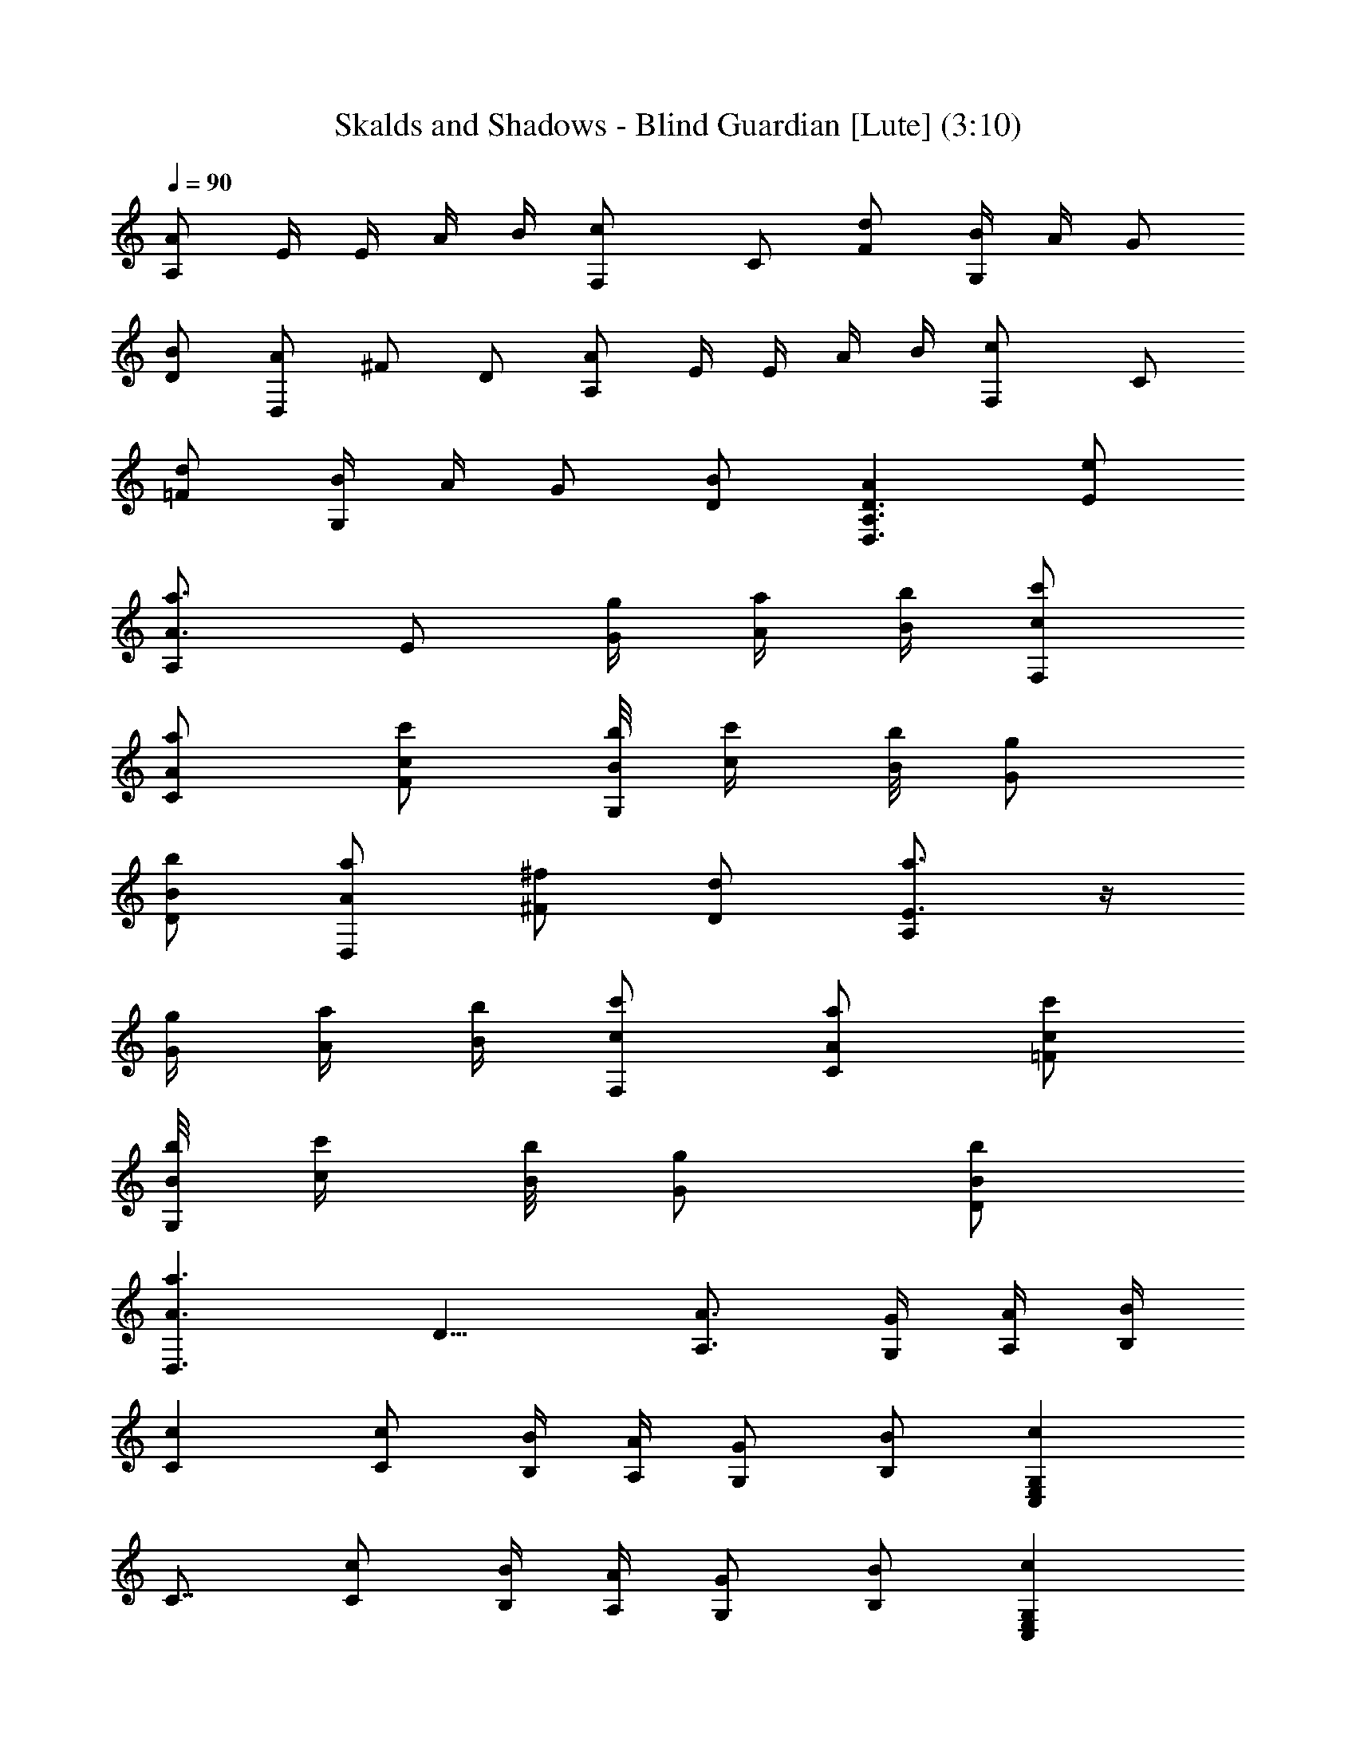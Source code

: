 X:1
T:Skalds and Shadows - Blind Guardian [Lute] (3:10)
Z:Transcribed by Florum of Landroval from a tab by Bartosz Wanat
L:1/4
Q:90
K:C
[A/2A,/2] E/4 E/4 A/4 B/4 [cF,/2] C/2 [d/2F/2] [B/4G,/2] A/4 G/2
[B/2D/2] [A/2D,/2] ^F/2 D/2 [A/2A,/2] E/4 E/4 A/4 B/4 [cF,/2] C/2
[d/2=F/2] [B/4G,/2] A/4 G/2 [B/2D/2] [AD,3/2A,3/2D3/2] [e/2E/2]
[a3/4A3/4A,/2] [E/2z/4] [g/4G/4] [a/4A/4] [b/4B/4] [c'/2c/2F,/2]
[a/2A/2C/2] [c'/2c/2F/2] [b/8B/8G,/2] [c'/4c/4] [b/8B/8] [g/2G/2]
[b/2B/2D/2] [a/2A/2D,/2] [^f/2^F/2] [d/2D/2] [a3/4E3/4A,/2] z/4
[g/4G/4] [a/4A/4] [b/4B/4] [c'/2c/2F,/2] [a/2A/2C/2] [c'/2c/2=F/2]
[b/8B/8G,/2] [c'/4c/4] [b/8B/8] [g/2G/2] [b/2B/2D/2]
[a3/2A3/2D,3/2z/8] D11/8 [A3/4A,3/4] [G/4G,/4] [A/4A,/4] [B/4B,/4]
[cC] [c/2C/2] [B/4B,/4] [A/4A,/4] [G/2G,/2] [B/2B,/2] [cC,E,G,z/8]
C7/8 [c/2C/2] [B/4B,/4] [A/4A,/4] [G/2G,/2] [B/2B,/2] [cC,E,G,z/8]
C7/8 [c/2C/2] [B/4B,/4] [A/4A,/4] [G/2G,/2] [B/2B,/2]
[A3/2E,3/2A,3/2C3/2] [A3/4A,3/4] [G/4G,/4] [A/4A,/4] [B/4B,/4] [cC]
[c/2C/2] [B/4B,/4] [A/4A,/4] [G/2G,/2] [B/2B,/2] [cC,E,G,z/8] C7/8
[c/2C/2] [B/4B,/4] [A/4A,/4] [G/2G,/2] [B/2B,/2] [cC,E,G,z/8] C7/8
[c/2C/2] [B/4B,/4] [A/4A,/4] [G/2G,/2] [A/2A,/2] [=f3/4D,3/2A,3/2z/8]
[D11/8F11/8z5/8] e/4 d/2 [e3/2E,3/2A,3/2C3/2z/8] E11/8
[c3/4C,3/2E,3/2G,3/2z/8] [C11/8z5/8] d/4 e/2 [d3/4G,3/2D3/2G3/2] c/4
B/2 [c/2A,c'/2E,] [A/2a/2] [F/2A,/2f/2] [c/2E,c'/2B,E] [A/2a/2]
[d/2E,/2] [B/4G,b/4D] [A/4a/4] [G/2g/2] [B/2G,/2b/2]
[A3/2D,3/2a3/2A,3/2D3/2] [c/2A,c'/2E,] [A/2a/2] [F/2A,/2f/2]
[c/2E,c'/2B,E] [A/2a/2] [d/2E,/2] [B/4G,b/4D] [A/4a/4] [G/2g/2]
[B/2G,/2b/2] [A3/2D,3/2a3/2A,3/2D3/2] [F/2D,3/2f/2A,3/2] [F/4f/4]
[D/4d/4] [F/2f/2] [E/2e/2A3/2] [C/2c/2] A,/2 [E/2C,3/2e/2E,3/2G,3/2]
[E/4e/4] [F/4f/4] [E/4e/4] [D/4d/4] [E/2G,3/2e/2G3/2] [D/2d/2]
[D/2d/2] [^A,3/2^A3/4F,3/2] [C/4c/4] [D/4d/4] [C/4c/4] [C/2c/2]
[=A,/2=A/2] [F,/2F/2] [A,/2G,3/2A/2G3/2] [^A,/4^A/4] [=A,/4=A/4]
[C/4c/4] [D/4d/4] [E/2D,3/2e/2A,3/2D3/2] [F/2f/2] [G/2g/2]
[F/2D,3/2f/2A,3/2D3/2] [G/4g/4] [E/4e/4] [F/2f/2] [G3/4A,3/2g3/4A3/2]
[E/4e/4] [C/2c/2] [E/2C,3/2e/2E,3/2G,3/2] [E/4e/4] [F/4f/4] [G/4g/4]
[E/4e/4] [F/2G,3/2f/2G3/2] [D/2d/2] [D/2d/2] [^A,3/2^A3/4F,3/2]
[C/4c/4] [D/4d/4] [C/4c/4] [C/2c/2] [=A,/2=A/2] [F,/2F/2]
[A,/2D,3/2A/2D3/2z/8] [F11/8z3/8] [G,/4G/4] [A,/4A/4] [B,/4B/4]
[C/4c/4] [A/2A,a/2E,] [F/4f/4] [G/4g/4] [A/4E,/2A,/2a/4] [B/4b/4]
[c/2E,c'/2B,E] [A/2a/2] [d/8B,/2E,/2] [c/4c'/4] [B/8b/8] [B/2G,b/2D]
[G/2g/2] [B/2D/2G,/2b/2] [A/2D,3/2a/2A,3/2] [^F/2^f/2] [D/2d/2]
[A/2A,a/2E,] [=F/4=f/4] [G/4g/4] [A/4E,/2A,/2a/4] [B/4b/4]
[c/2E,c'/2B,E] [A/2a/2] [d/8B,/2E,/2] [c/4c'/4] [B/8b/8] [B/2G,b/2D]
[G/2g/2] [B/2D/2G,/2b/2] [A/2D,3/2a/2A,3/2] [^F/2^f/2] [D/2d/2]
[C,3/2c'3/4E,3/2G,3/2z/8] [C11/8G11/8c11/8z5/8] b/4 a/2
[G,3/2gD3/2G3/2z/8] [B11/8z7/8] g/2 [G,3/2g3/4D3/2G3/2z/8]
[B11/8z5/8] a/4 b/4 g/4 [D,3/2a3/2A,3/2D3/2z/8] [=F11/8A11/8]
[C,3/2c'3/4E,3/2G,3/2z/8] [C11/8G11/8c11/8z5/8] b/4 a/2
[G,3/2gD3/2G3/2z/8] [B11/8z7/8] g/2 [G,3/2g3/4D3/2G3/2z/8]
[B11/8z5/8] a/4 b/4 g/4 [D,3/2a3/2A,3/2D3/2z/8] [F11/8A11/8]
[A3/4A,3/4] [G/4G,/4] [A/4A,/4] [B/4B,/4] [cC] [c/2C/2] [B/4B,/4]
[A/4A,/4] [G/2G,/2] [B/2B,/2] [cC,E,G,z/8] C7/8 [c/2C/2] [B/4B,/4]
[A/4A,/4] [G/2G,/2] [B/2B,/2] [cC,E,G,z/8] C7/8 [c/2C/2] [B/4B,/4]
[A/4A,/4] [G/2G,/2] [B/2B,/2] [A3/2E,3/2A,3/2C3/2] [A3/4A,3/4]
[G/4G,/4] [A/4A,/4] [B/4B,/4] [cC] [c/2C/2] [B/4B,/4] [A/4A,/4]
[G/2G,/2] [B/2B,/2] [cC,E,G,z/8] C7/8 [c/2C/2] [B/4B,/4] [A/4A,/4]
[G/2G,/2] [B/2B,/2] [cC,E,G,z/8] C7/8 [c/2C/2] [B/4B,/4] [A/4A,/4]
[G/2G,/2] [A/2A,/2] [A/2F,3/2a/2C3/2] [A/4a/4] [G/4g/4] [F/2=f/2]
[E/2C,3/2e/2E,3/2G,3/2z/8] [C11/8z3/8] [G/2g/2] [E/2e/2]
[F3/4D,3/2f3/4A,3/2D3/2] [E/4e/4] [F/2f/2] [EA,3/2eE,3/2] [G/2g/2]
[G3/4G,3g3/4] [A/4a/4] [G/4g/4] [F/4f/4] [G/2g/2] [E/8e/8] [F/8f/8]
[E/4e/4] [D/2d/2] [A,/2E,3A/2C3] [A,/4A/4] [G,/4G/4] [A,/2A/2] [Ee]
[G/2g/2] [G3/4G,3g3/4] [A/4a/4] [G/4g/4] [F/4f/4] [G/2g/2] [E/8e/8]
[F/8f/8] [E/4e/4] [D/2d/2] [A,/2E,3A/2C3] [A,/4A/4] [G,/4G/4]
[A,/2A/2] [Ee] [A/2a/2] [d3/4D,3/2A,3/2D3/2z/8] [F11/8z5/8] [c/4c'/4]
[B/4b/4] [A/4a/4] [d3/4F,3/2C3/2F3/2] [c/4c'/4] [B/4b/4] [A/4a/4]
[D/2C,3/2d/2E,3/2G,3/2] [F/2f/2] [A/2a/2] [B/2F,3/2b/2C3/2F3/2]
[c/2c'/2] [B/8b/8] [c/8c'/8] [B/4b/4] [G3/2C,3/2g3/2E,3/2G,3/2]
[C3/2F,3/2c3/2F3/2] [c/2A,c'/2E,] [A/2a/2] [F/2A,/2f/2]
[c/2E,c'/2B,E] [A/2a/2] [d/2E,/2] [B/4G,b/4D] [A/4a/4] [G/2g/2]
[B/2G,/2b/2] [A3/2D,3/2a3/2A,3/2D3/2] [c/2A,c'/2E,] [A/2a/2]
[F/2A,/2f/2] [c/2E,c'/2B,E] [A/2a/2] [d/2E,/2] [B/4G,b/4D] [A/4a/4]
[G/2g/2] [B/2G,/2b/2] [A3/2D,3/2a3/2A,3/2D3/2] [F/2D,3/2f/2A,3/2]
[F/4f/4] [D/4d/4] [F/2f/2] [E/2e/2A3/2] [C/2c/2] A,/2
[E/2C,3/2e/2E,3/2G,3/2] [E/4e/4] [F/4f/4] [E/4e/4] [D/4d/4]
[E/2G,3/2e/2G3/2] [D/2d/2] [D/2d/2] [^A,3/2^A3/4F,3/2] [C/4c/4]
[D/4d/4] [C/4c/4] [C/2c/2] [=A,/2=A/2] [F,/2F/2] [A,/2G,3/2A/2G3/2]
[^A,/4^A/4] [=A,/4=A/4] [C/4c/4] [D/4d/4] [E/2D,3/2e/2A,3/2D3/2]
[F/2f/2] [G/2g/2] [F/2D,3/2f/2A,3/2D3/2] [G/4g/4] [E/4e/4] [F/2f/2]
[G3/4A,3/2g3/4A3/2] [E/4e/4] [C/2c/2] [E/2C,3/2e/2E,3/2G,3/2]
[E/4e/4] [F/4f/4] [G/4g/4] [E/4e/4] [F/2G,3/2f/2G3/2] [D/2d/2]
[D/2d/2] [^A,3/2^A3/4F,3/2] [C/4c/4] [D/4d/4] [C/4c/4] [C/2c/2]
[=A,/2=A/2] [F,/2F/2] [A,/2D,3/2A/2D3/2z/8] [F11/8z3/8] [G,/4G/4]
[A,/4A/4] [B,/4B/4] [C/4c/4] [A/2A,a/2E,] [F/4f/4] [G/4g/4]
[A/4E,/2A,/2a/4] [B/4b/4] [c/2E,c'/2B,E] [A/2a/2] [d/8B,/2E,/2]
[c/4c'/4] [B/8b/8] [B/2G,b/2D] [G/2g/2] [B/2D/2G,/2b/2]
[A/2D,3/2a/2A,3/2] [^F/2^f/2] [D/2d/2] [A/2A,a/2E,] [=F/4=f/4]
[G/4g/4] [A/4E,/2A,/2a/4] [B/4b/4] [c/2E,c'/2B,E] [A/2a/2]
[d/8B,/2E,/2] [c/4c'/4] [B/8b/8] [B/2G,b/2D] [G/2g/2] [B/2D/2G,/2b/2]
[A/2D,3/2a/2A,3/2] [^F/2^f/2] [D/2d/2] [C,3/2c'3/4E,3/2G,3/2z/8]
[C11/8E11/8c11/8z5/8] b/4 a/2 [G,3/2gD3/2G3/2z/8] [B11/8z7/8] g/2
[G,3/2g3/4D3/2G3/2z/8] [B11/8z5/8] a/4 b/4 g/4
[D,3/2a3/2A,3/2D3/2z/8] =F11/8 [C,3/2c'3/4E,3/2G,3/2z/8]
[C11/8E11/8c11/8z5/8] b/4 a/2 [G,3/2gD3/2G3/2z/8] [B11/8z7/8] g/2
[G,3/2g3/4D3/2G3/2z/8] [B11/8z5/8] a/4 b/4 g/4 [c5/8C,3/2c'5/8]
[B/8b/8] [c/8c'/8] [B/8b/8] [A/2a/2] [A/2F,/2a/2] [G/2C/2g/2]
[F/2=f/2] [E/2C,3/4e/2] [G/2g/2z/4] C/4 [E/2G,/2e/2] [F/4A,/2f/4]
[E/4e/4] [D/4E,/2d/4] [E/4e/4] [F/2A,/2f/2] [c5/8C,3/2c'5/8] [B/8b/8]
[c/8c'/8] [B/8b/8] [A/2a/2] [A/2F,/2a/2] [G/2C/2g/2] [F/2f/2]
[E/2C,3/4e/2] [G/2g/2z/4] C/4 [E/2G,/2e/2] [F/4A,/2f/4] [E/4e/4]
[D/4E,/2d/4] [E/4e/4] [F/2A,/2f/2] [A/2a/2] [G/8g/8] [A/4a/4]
[G/8g/8] [F/2f/2] [E/2C,/2e/2] [G/2G,/2g/2] [E/2C/2e/2] [B3/4b3/4]
[c/4c'/4] [B/2b/2] [A3/2D,/2a3/2] A,/2 D/2 [F/2f/2] [E/8e/8] [F/8f/8]
[E/4e/4] [D/2d/2] [E/4C,/2e/4] [C/4c/4] [G,/2G/2] [G/2C/2g/2]
[G3/4g3/4] [A/4a/4] [B/4b/4] [c/4c'/4] [A3/2D,/2a3/2] A,/2 D/2
[A/2F,3/2a/2C3/2F3/2] [B/2b/2] [c/2c'/2] [G/2C,3g/2E,3G,3] [E/2e/2]
[C/2c/2] [D/2d/2] [F/2f/2] [E/2e/2] [E/2e/2] [C/2c/2] [D/2d/2]
[D3/4G,3/2d3/4G3/2z/8] [B11/8z5/8] [C/4c/4] B,/4 [A,/4A/4]
[D3/4G,3/2d3/4G3/2z/8] [B11/8z5/8] [C/4c/4] B,/4 [A,/4A/4]
[D/2D,3/2d/2A,3/2] [F/2f/2] [E/2e/2] [E/2e/2] [C/2c/2] [D/2d/2]
[D3/4G,3/2d3/4G3/2z/8] [B11/8z5/8] [C/4c/4] B,/4 [A,/4A/4]
[D3/4G,3/2d3/4G3/2z/8] [B11/8z5/8] [C/4c/4] B,/4 [A,/4A/4]
[c5/8C,3/2c'5/8] [B/8b/8] [c/8c'/8] [B/8b/8] [A/2a/2] [A/2F,/2a/2]
[G/2C/2g/2] [F/2f/2] [E/2C,3/4e/2] [G/2g/2z/4] C/4 [E/2G,/2e/2]
[F/4A,/2f/4] [E/4e/4] [D/4E,/2d/4] [E/4e/4] [F/2A,/2f/2]
[c5/8C,3/2c'5/8] [B/8b/8] [c/8c'/8] [B/8b/8] [A/2a/2] [A/2F,/2a/2]
[G/2C/2g/2] [F/2f/2] [E/2C,3/4e/2] [G/2g/2z/4] C/4 [E/2G,/2e/2]
[F/4A,/2f/4] [E/4e/4] [D/4E,/2d/4] [E/4e/4] [F/2A,/2f/2]
[c5/8C,3/2c'5/8] [B/8b/8] [c/8c'/8] [B/8b/8] [A/2a/2] [A/2F,/2a/2]
[G/2C/2g/2] [F/2f/2] [E/2C,3/4e/2] [G/2g/2z/4] C/4 [E/2G,/2e/2]
[F/4A,/2f/4] [E/4e/4] [D/4E,/2d/4] [E/4e/4] [F/2A,/2f/2]
[c5/8C,3/2c'5/8] [B/8b/8] [c/8c'/8] [B/8b/8] [A/2a/2] [A/2F,/2a/2]
[G/2C/2g/2] [F/2f/2] [E/2C,3/4e/2] [G/2g/2z/4] C/4 [E/2G,/2e/2]
[F/4A,/2f/4] [E/4e/4] [D/4E,/2d/4] [E/4e/4] [F/4A,/2f/4] [G/4g/4]
[A9/2A,/8a9/2E,9/2] [A,35/8C35/8E35/8] 